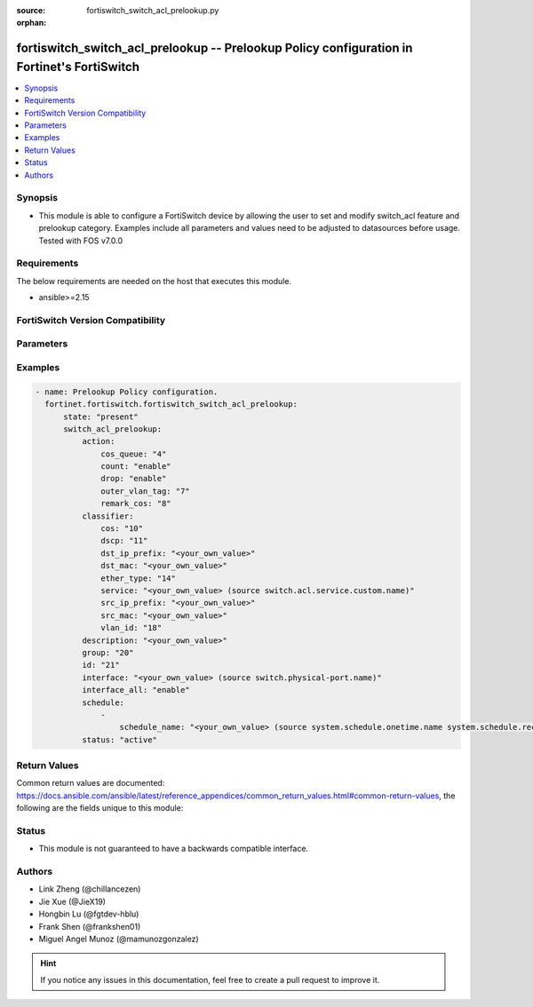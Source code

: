 :source: fortiswitch_switch_acl_prelookup.py

:orphan:

.. fortiswitch_switch_acl_prelookup:

fortiswitch_switch_acl_prelookup -- Prelookup Policy configuration in Fortinet's FortiSwitch
++++++++++++++++++++++++++++++++++++++++++++++++++++++++++++++++++++++++++++++++++++++++++++

.. versionadded:: 1.0.0

.. contents::
   :local:
   :depth: 1


Synopsis
--------
- This module is able to configure a FortiSwitch device by allowing the user to set and modify switch_acl feature and prelookup category. Examples include all parameters and values need to be adjusted to datasources before usage. Tested with FOS v7.0.0



Requirements
------------
The below requirements are needed on the host that executes this module.

- ansible>=2.15


FortiSwitch Version Compatibility
---------------------------------


.. raw:: html

 <br>
 <table border="1">
 <tr>
 <td></td><td colspan="1">Supported Version Ranges</td>
 </tr>
 <tr>
 <td>fortiswitch_switch_acl_prelookup</td>
 <td><code class="docutils literal notranslate">v7.0.0 -> 7.4.3 </code></td>
 </tr>
 </table>
 <p>



Parameters
----------


.. raw:: html

    <ul>
    <li> <span class="li-head">enable_log</span> - Enable/Disable logging for task. <span class="li-normal">type: bool</span> <span class="li-required">required: false</span> <span class="li-normal">default: False</span> </li>
    <li> <span class="li-head">member_path</span> - Member attribute path to operate on. <span class="li-normal">type: str</span> </li>
    <li> <span class="li-head">member_state</span> - Add or delete a member under specified attribute path. <span class="li-normal">type: str</span> <span class="li-normal">choices: present, absent</span> </li>
    <li> <span class="li-head">state</span> - Indicates whether to create or remove the object. <span class="li-normal">type: str</span> <span class="li-required">required: true</span> <span class="li-normal">choices: present, absent</span> </li>
    <li> <span class="li-head">switch_acl_prelookup</span> - Prelookup Policy configuration. <span class="li-normal">type: dict</span> </li>
        <ul class="ul-self">
        <li> <span class="li-head">action</span> - Actions for the policy. <span class="li-normal">type: dict</span> </li>
            <ul class="ul-self">
            <li> <span class="li-head">cos_queue</span> - COS queue number (0 - 7), or unset to disable. <span class="li-normal">type: int</span> </li>
            <li> <span class="li-head">count</span> - Count enable/disable action. <span class="li-normal">type: str</span> <span class="li-normal">choices: enable, disable</span> </li>
            <li> <span class="li-head">drop</span> - Drop enable/disable action. <span class="li-normal">type: str</span> <span class="li-normal">choices: enable, disable</span> </li>
            <li> <span class="li-head">outer_vlan_tag</span> - Outer vlan tag. <span class="li-normal">type: int</span> </li>
            <li> <span class="li-head">remark_cos</span> - Remark CoS value (0 - 7), or unset to disable. <span class="li-normal">type: int</span> </li>
            </ul>
        <li> <span class="li-head">classifier</span> - Match-conditions for the policy. <span class="li-normal">type: dict</span> </li>
            <ul class="ul-self">
            <li> <span class="li-head">cos</span> - 802.1Q CoS value to be matched. <span class="li-normal">type: int</span> </li>
            <li> <span class="li-head">dscp</span> - DSCP value to be matched. <span class="li-normal">type: int</span> </li>
            <li> <span class="li-head">dst_ip_prefix</span> - Destination-ip address to be matched. <span class="li-normal">type: str</span> </li>
            <li> <span class="li-head">dst_mac</span> - Destination mac address to be matched. <span class="li-normal">type: str</span> </li>
            <li> <span class="li-head">ether_type</span> - Ether type to be matched. <span class="li-normal">type: int</span> </li>
            <li> <span class="li-head">service</span> - Service name. <span class="li-normal">type: str</span> </li>
            <li> <span class="li-head">src_ip_prefix</span> - Source-ip address to be matched. <span class="li-normal">type: str</span> </li>
            <li> <span class="li-head">src_mac</span> - Source mac address to be matched. <span class="li-normal">type: str</span> </li>
            <li> <span class="li-head">vlan_id</span> - Vlan id to be matched. <span class="li-normal">type: int</span> </li>
            </ul>
        <li> <span class="li-head">description</span> - Description of the policy. <span class="li-normal">type: str</span> </li>
        <li> <span class="li-head">group</span> - Group ID of the policy. <span class="li-normal">type: int</span> </li>
        <li> <span class="li-head">id</span> - Prelookup policy ID. <span class="li-normal">type: int</span> <span class="li-required">required: true</span> </li>
        <li> <span class="li-head">interface</span> - Interface to which policy is bound in the pre-lookup. <span class="li-normal">type: str</span> </li>
        <li> <span class="li-head">interface_all</span> - Select all interface. <span class="li-normal">type: str</span> <span class="li-normal">choices: enable, disable</span> </li>
        <li> <span class="li-head">schedule</span> - schedule list. <span class="li-normal">type: list</span> </li>
            <ul class="ul-self">
            <li> <span class="li-head">schedule_name</span> - Schedule name. <span class="li-normal">type: str</span> </li>
            </ul>
        <li> <span class="li-head">status</span> - Set policy status. <span class="li-normal">type: str</span> <span class="li-normal">choices: active, inactive</span> </li>
        </ul>
    </ul>


Examples
--------

.. code-block:: yaml+jinja
    
    - name: Prelookup Policy configuration.
      fortinet.fortiswitch.fortiswitch_switch_acl_prelookup:
          state: "present"
          switch_acl_prelookup:
              action:
                  cos_queue: "4"
                  count: "enable"
                  drop: "enable"
                  outer_vlan_tag: "7"
                  remark_cos: "8"
              classifier:
                  cos: "10"
                  dscp: "11"
                  dst_ip_prefix: "<your_own_value>"
                  dst_mac: "<your_own_value>"
                  ether_type: "14"
                  service: "<your_own_value> (source switch.acl.service.custom.name)"
                  src_ip_prefix: "<your_own_value>"
                  src_mac: "<your_own_value>"
                  vlan_id: "18"
              description: "<your_own_value>"
              group: "20"
              id: "21"
              interface: "<your_own_value> (source switch.physical-port.name)"
              interface_all: "enable"
              schedule:
                  -
                      schedule_name: "<your_own_value> (source system.schedule.onetime.name system.schedule.recurring.name system.schedule.group.name)"
              status: "active"


Return Values
-------------
Common return values are documented: https://docs.ansible.com/ansible/latest/reference_appendices/common_return_values.html#common-return-values, the following are the fields unique to this module:

.. raw:: html

    <ul>

    <li> <span class="li-return">build</span> - Build number of the fortiSwitch image <span class="li-normal">returned: always</span> <span class="li-normal">type: str</span> <span class="li-normal">sample: 1547</span></li>
    <li> <span class="li-return">http_method</span> - Last method used to provision the content into FortiSwitch <span class="li-normal">returned: always</span> <span class="li-normal">type: str</span> <span class="li-normal">sample: PUT</span></li>
    <li> <span class="li-return">http_status</span> - Last result given by FortiSwitch on last operation applied <span class="li-normal">returned: always</span> <span class="li-normal">type: str</span> <span class="li-normal">sample: 200</span></li>
    <li> <span class="li-return">mkey</span> - Master key (id) used in the last call to FortiSwitch <span class="li-normal">returned: success</span> <span class="li-normal">type: str</span> <span class="li-normal">sample: id</span></li>
    <li> <span class="li-return">name</span> - Name of the table used to fulfill the request <span class="li-normal">returned: always</span> <span class="li-normal">type: str</span> <span class="li-normal">sample: urlfilter</span></li>
    <li> <span class="li-return">path</span> - Path of the table used to fulfill the request <span class="li-normal">returned: always</span> <span class="li-normal">type: str</span> <span class="li-normal">sample: webfilter</span></li>
    <li> <span class="li-return">serial</span> - Serial number of the unit <span class="li-normal">returned: always</span> <span class="li-normal">type: str</span> <span class="li-normal">sample: FS1D243Z13000122</span></li>
    <li> <span class="li-return">status</span> - Indication of the operation's result <span class="li-normal">returned: always</span> <span class="li-normal">type: str</span> <span class="li-normal">sample: success</span></li>
    <li> <span class="li-return">version</span> - Version of the FortiSwitch <span class="li-normal">returned: always</span> <span class="li-normal">type: str</span> <span class="li-normal">sample: v7.0.0</span></li>
    </ul>

Status
------

- This module is not guaranteed to have a backwards compatible interface.


Authors
-------

- Link Zheng (@chillancezen)
- Jie Xue (@JieX19)
- Hongbin Lu (@fgtdev-hblu)
- Frank Shen (@frankshen01)
- Miguel Angel Munoz (@mamunozgonzalez)


.. hint::
    If you notice any issues in this documentation, feel free to create a pull request to improve it.
